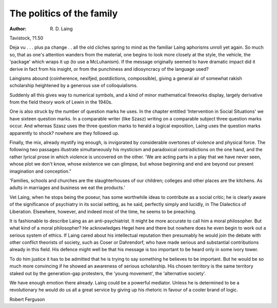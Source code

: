 The politics of the family
===========================

:Author: R. D. Laing
Tavistock, ?1.50

Deja vu . . . plus pa change . . all
the old cliches spring to mind as
the familiar Laing aphorisms unroll
yet again. So much so, that as one's
attention wanders from the material,
one begins to look more closely at
the style, the vehicle, the 'package'
which wraps it up (to use a
McLuhanism). If the message
originally seemed to have dramatic
impact did it derive in fact from
his insight, or from the punchiness
and idiosyncracy of the language
used?

Laingisms abound (coinherence,
nexifjed, postdictions, compossible), giving a general air of
somewhat rakish scholarship heightened by a generous use of
colloquialisms.

Suddenly all this gives way to
numerical symbols, and a kind of
minor mathematical fireworks display, largely derivative from the
field theory work of Lewin in the
1940s.

One is also struck by the number
of question marks he uses. In the
chapter entitled 'Intervention in
Social Situations' we have sixteen
question marks. In a comparable
writer (like Szasz) writing on a
comparable subject three question
marks occur. And whereas Szasz
uses the three question marks to
herald a logical exposition, Laing
uses the question marks apparently
to shock? nowhere are they followed up.

Finally, the mix, already mystify
ing enough, is invigorated by considerable overtones of violence and
physical force. The following two
passages illustrate simultaneously
his mysticism and paradoxical contradictions on the one hand, and
the rather lyrical prose in which
violence is uncovered on the other.
'We are acting parts in a play
that we have never seen, whose
plot we don't know, whose existence we can glimpse, but whose
beginning and end are beyond
our present imagination and conception."

'Families, schools and churches
are the slaughterhouses of our
children; colleges and other
places are the kitchens. As adults
in marriages and business we eat
the products.'

Vet Laing, when he stops being the
poseur, has some worthwhile ideas
to contribute as a social critic; he
is clearly aware of the significance
of psychiatry in its social setting, as
he said, perfectly simply and
lucidly, in The Dialectics of Liberation. Elsewhere, however, and indeed most of the time, he seems to
be preaching.

It is fashionable to describe
Laing as an anti-psychiatrist. It
might be more accurate to call him
a moral philosopher. But what kind
of a moral philosopher? He
acknowledges Hegel here and there
but nowhere does he even begin to
work out a serious system of ethics.
If Laing cared about his intellectual
reputation then presumably he
would join the debate with other
conflict theorists of society, such as
Coser or Dahrendorf, who have
made serious and substantial contributions already in this field. His
defence might well be that his
message is too important to be
heard only in some ivory tower.

To do him justice it has to be
admitted that he is trying to say
something he believes to be important. But he would be so much
more convincing if he showed an
awareness of serious scholarship.
His chosen territory is the same
territory staked out by the generation-gap protesters, the 'young
movement', the 'alternative society'.

We have enough emotion there
already. Laing could be a powerful
mediator. Unless he is determined
to be a revolutionary he would do
us all a great service by giving up
his rhetoric in favour of a cooler
brand of logic.

Robert Ferguson
